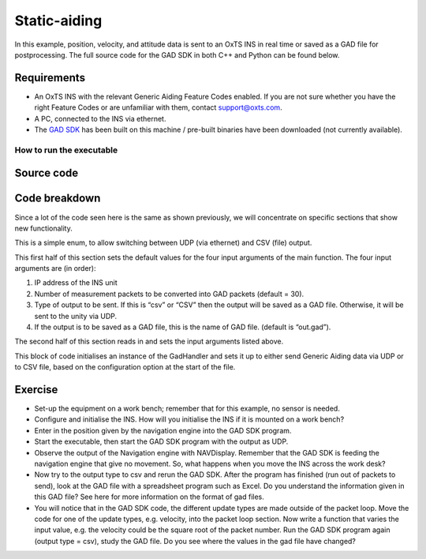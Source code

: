 .. _staticaiding:


Static-aiding
#############

In this example, position, velocity, and attitude data is sent to an OxTS INS in real time or saved as a GAD file for postprocessing. The full source code for the GAD SDK in both C++ and Python can be found below.

Requirements
************

•	An OxTS INS with the relevant Generic Aiding Feature Codes enabled. If you are not sure whether you have the right Feature Codes or are unfamiliar with them, contact support@oxts.com.
•	A PC, connected to the INS via ethernet.
•	The `GAD SDK <https://github.com/OxfordTechnicalSolutions/gad-sdk/tree/main#readme>`_ has been built on this machine / pre-built binaries have been downloaded (not currently available).

How to run the executable
-------------------------

.. tabs::
	
	.. tab:: Linux

		1.	Navigate to the relevant project configuration directory in the build folder: cd <build_dir>/examples/gal.
		2.	Run the executable: ./static-aiding-example. This will begin sending Generic Aiding packets. There are four possible optional arguments that can be provided:
		
		•	Device IP address
		•	Number of packets
		•	Output type (csv)
		•	Output file (if outputting to csv)
		
		For example: `./static-aiding-example 192.168.25.10 70 csv debug_out.csv` will output 70 packets of data to debug_out.csv. To output to a live device omit the final 2 arguments: `./static-aiding-example 192.168.25.10 70`

	.. tab:: Windows

		1.	Navigate to the relevant directory in the build folder: cd <build_dir>/examples/gal/Debug.
		2.	From the command line run the executable: static-aiding-example.exe. This will begin sending Generic Aiding packets. There are four possible optional arguments that can be provided:
		
		•	Device IP address
		•	Number of packets
		•	Output type (csv)
		•	Output file (if outputting to csv)
		
		For example: `static-aiding-example.exe 192.168.25.10 70 csv debug_out.csv` will output 70 packets of data to debug_out.csv. To output to a live device omit the final 2 arguments: `static-aiding-example.exe 192.168.25.10 70`

Source code
***********

.. tabs::

	.. code-tab:: c++
	
		#include <iostream>
		#include <string>
		
		#include "oxts/gal-cpp/gad.hpp"
		#include "oxts/gal-cpp/gad_handler.hpp"
		#include "oxts_sleep.hpp"
		
		
		enum class OUTPUT_TYPE
		{
			UDP = 0,
			CSV = 1
		};
		
		int main(int argc, char* argv[])
		{
			int num_packets = 30;
			std::string unit_ip = "192.168.25.22";
			std::string file_out = "out.gad";
			OUTPUT_TYPE output_type = OUTPUT_TYPE::UDP;
			if (argc > 1)
			{
				unit_ip = argv[1];
			}
			if (argc > 2)
			{
				num_packets = std::stoi(argv[2]);
			}
			if (argc > 3)
			{
				if (!strcmp(argv[3], "csv"))
				{
					output_type = OUTPUT_TYPE::CSV;
				}
			}
			if (argc > 4)
			{
				file_out = argv[4];
			}
			OxTS::Gal_Cpp::GadPosition gp(129);
			gp.SetPosGeodetic(51.91520330,-1.24479140,111.525);
			gp.SetPosGeodeticVar(1.0,1.0,1.0);
			gp.SetTimeVoid();
			gp.SetAidingLeverArmFixed(0.5,0.5,1.0);
			gp.SetAidingLeverArmVar(0.1,0.1,0.1);

			OxTS::Gal_Cpp::GadVelocity gv(130);
			gv.SetVelNed(0.0,0.0,0.0);
			gv.SetVelNedVar(0.1,0.1,0.1);
			gv.SetTimeVoid();
			gv.SetAidingLeverArmFixed(0.5,0.5,1.0);
			gv.SetAidingLeverArmVar(0.1,0.1,0.1);

			OxTS::Gal_Cpp::GadAttitude ga(131);
			ga.SetAtt(0.0,0.0,0.0);
			ga.SetAttVar(0.1,0.1,0.1);
			ga.SetTimeVoid();
			ga.SetAidingAlignmentOptimising();
			ga.SetAidingAlignmentVar(5.0,5.0,5.0);

			OxTS::Gal_Cpp::GadHandler gh;
			switch (output_type)
			{
			case OUTPUT_TYPE::UDP:
				gh.SetEncoderToBin();
				gh.SetOutputModeToUdp(unit_ip);
				break;
			case OUTPUT_TYPE::CSV:
				gh.SetEncoderToCsv();
				gh.SetOutputModeToFile(file_out);
				break;
			default:
				std::cout << "Output type not known." << std::endl;
				break;
			}
			for (int i = 0; i < num_packets; ++i)
			{
				gh.SendPacket(gp);
				gh.SendPacket(gv);
				gh.SendPacket(ga);
				if (i % 10 == 0)
				{
					std::cout << i << " packets sent" << std::endl;
				}
		
				OxTS::sleep_milliseconds(100);
			}
			return 0;
		}

	.. code-tab:: python
	
		import sys
		import time
		import oxts_sdk
		from enum import Enum
		
		class OUTPUT_TYPE(Enum):
			UDP = 0
			CSV = 1
			
		if __name__ == "__main__":
			# defaults
			num_packets = 30
			unit_ip = "192.168.25.22"
			file_out = "out.gad"
			output_type = OUTPUT_TYPE.UDP
			if len(sys.argv) > 1:
				unit_ip = sys.argv[1]
			if len(sys.argv) > 2:
				num_packets = sys.argv[2]
			if len(sys.argv) > 3:
				if sys.argv[3].lower()== 'csv':
					output_type = OUTPUT_TYPE.CSV
			if len(sys.argv) > 4:
				file_out = sys.argv[4]
				
			gp = oxts_sdk.GadVPosition(129)
			gp.pos_geodetic = [51.91520330,-1.24479140,111.525]
			gp.pos_geodetic_var =[ 1.0,1.0,1.0]
			gp.set_time_void()
			gp.aiding_lever_arm_fixed = [0.5,0.5,1.0]
			gp.aiding_lever_arm_var = [0.1,0.1,0.1]

			gv = oxts_sdk.GadVelocity(129)
			gv.vel_ned = [0.0,0.0,0.0]
			gv.vel_ned_var = [0.1,0.1,0.1]
			gv.set_time_void()
			gv.aiding_lever_arm_fixed = [0.5,0.5,1.0]
			gv.aiding_lever_arm_var = [0.5,0.5,1.0]

			ga = oxts_sdk.GadAttitude(131)
			ga.att = [0.0,0.0,0.0]
			ga.att_var = [0.1,0.1,0.1]
			ga.set_time_void()
			ga.aiding_alignment_fixed = [90.0, 1.0, 0.0]
			ga.aiding_alignment_var = [5.0,5.0,5.0]

			gh = oxts_sdk.GadHandler()
			if output_type == OUTPUT_TYPE.UDP:
				gh.set_encoder_to_bin()
				gh.set_output_mode_to_udp(unit_ip)
			elif output_type == OUTPUT_TYPE.CSV:
				gh.set_encoder_to_csv()
				gh.set_output_mode_to_to_file(file_out)
			else:
				print("Output type not known.")
				sys.exit(1)
				
			for i in range(0,num_packets,1):
				# Send the packets
				gh.send_packet(gp)
				gh.send_packet(gv)
				gh.send_packet(ga)
				if (i % 10 == 0):
					print("packet " + str(i) + " sent")
				
				time.sleep(0.1)
			
		sys.exit(0)


Code breakdown
**************

Since a lot of the code seen here is the same as shown previously, we will concentrate on specific sections that show new functionality.

.. tabs::

	.. code-tab:: c++
		
		enum class OUTPUT_TYPE
		{
			UDP = 0,
			CSV = 1
		};
	
	.. code-tab:: python
	
		class OUTPUT_TYPE(Enum):
		UDP = 0
		CSV = 1
	

This is a simple enum, to allow switching between UDP (via ethernet) and CSV (file) output.

.. tabs::	
	
	.. code-tab:: c++
		
		int num_packets = 30;
		std::string unit_ip = "192.168.25.22";
		std::string file_out = "out.gad";
		OUTPUT_TYPE output_type = OUTPUT_TYPE::UDP;
		if (argc > 1)
		{
			unit_ip = argv[1];
		}
		if (argc > 2)
		{
			num_packets = std::stoi(argv[2]);
		}
		if (argc > 3)
		{
			if (!strcmp(argv[3], "csv"))
			{
				output_type = OUTPUT_TYPE::CSV;
			}
		}
		if (argc > 4)
		{
			file_out = argv[4];
		}

	.. code-tab:: python
	
		# defaults
		num_packets = 30
		unit_ip = "192.168.25.22"
		file_out = "out.gad"
		output_type = OUTPUT_TYPE.UDP
		if len(sys.argv) > 1:
			unit_ip = sys.argv[1]
		if len(sys.argv) > 2:
			num_packets = sys.argv[2]
		if len(sys.argv) > 3:
			if sys.argv[3].lower()== 'csv':
				output_type = OUTPUT_TYPE.CSV
		if len(sys.argv) > 4:
			file_out = sys.argv[4]

	
This first half of this section sets the default values for the four input arguments of the main function. The four input arguments are (in order):

1.	IP address of the INS unit
2.	Number of measurement packets to be converted into GAD packets (default = 30).
3.	Type of output to be sent. If this is “csv” or “CSV” then the output will be saved as a GAD file. Otherwise, it will be sent to the unity via UDP.
4.	If the output is to be saved as a GAD file, this is the name of GAD file. (default is “out.gad”).

The second half of this section reads in and sets the input arguments listed above.

.. tabs::	
	
	.. code-tab:: c++
	
		switch (output_type)
		{
		case OUTPUT_TYPE::UDP:
			gh.SetEncoderToBin();
			gh.SetOutputModeToUdp(unit_ip);
			break;
		case OUTPUT_TYPE::CSV:
			gh.SetEncoderToCsv();
			gh.SetOutputModeToFile(file_out);
			break;
		default:
			std::cout << "Output type not known." << std::endl;
			break;
		}

	.. code-tab:: python
	
		gh = oxts_sdk.GadHandler()
		if output_type == OUTPUT_TYPE.UDP:
			gh.set_encoder_to_bin()
			gh.set_output_mode_to_udp(unit_ip)
		elif output_type == OUTPUT_TYPE.CSV:
			gh.set_encoder_to_csv()
			gh.set_output_mode_to_to_file(file_out)
		else:
			print("Output type not known.")
			sys.exit(1)

This block of code initialises an instance of the GadHandler and sets it up to either send Generic Aiding data via UDP or to CSV file, based on the configuration option at the start of the file.

Exercise
********

•	Set-up the equipment on a work bench; remember that for this example, no sensor is needed.
•	Configure and initialise the INS. How will you initialise the INS if it is mounted on a work bench?
•	Enter in the position given by the navigation engine into the GAD SDK program.
•	Start the executable, then start the GAD SDK program with the output as UDP.
•	Observe the output of the Navigation engine with NAVDisplay. Remember that the GAD SDK is feeding the navigation engine that give no movement. So, what happens when you move the INS across the work desk?
•	Now try to the output type to csv and rerun the GAD SDK. After the program has finished (run out of packets to send), look at the GAD file with a spreadsheet program such as Excel. Do you understand the information given in this GAD file? See here for more information on the format of gad files.
•	You will notice that in the GAD SDK code, the different update types are made outside of the packet loop. Move the code for one of the update types, e.g. velocity, into the packet loop section. Now write a function that varies the input value, e.g. the velocity could be the square root of the packet number. Run the GAD SDK program again (output type = csv), study the GAD file. Do you see where the values in the gad file have changed?
